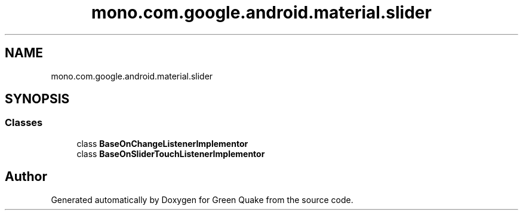 .TH "mono.com.google.android.material.slider" 3 "Thu Apr 29 2021" "Version 1.0" "Green Quake" \" -*- nroff -*-
.ad l
.nh
.SH NAME
mono.com.google.android.material.slider
.SH SYNOPSIS
.br
.PP
.SS "Classes"

.in +1c
.ti -1c
.RI "class \fBBaseOnChangeListenerImplementor\fP"
.br
.ti -1c
.RI "class \fBBaseOnSliderTouchListenerImplementor\fP"
.br
.in -1c
.SH "Author"
.PP 
Generated automatically by Doxygen for Green Quake from the source code\&.
